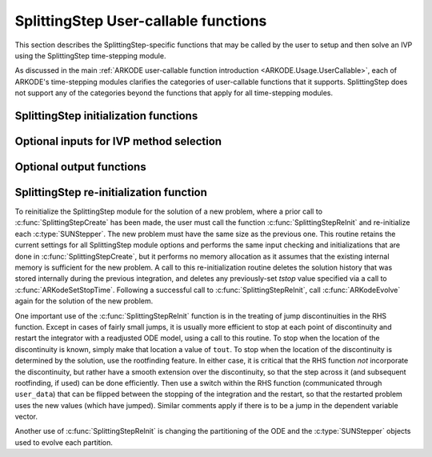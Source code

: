 .. ----------------------------------------------------------------
   Programmer(s): Steven B. Roberts @ LLNL
   ----------------------------------------------------------------
   SUNDIALS Copyright Start
   Copyright (c) 2025, Lawrence Livermore National Security,
   University of Maryland Baltimore County, and the SUNDIALS contributors.
   Copyright (c) 2013-2025, Lawrence Livermore National Security
   and Southern Methodist University.
   Copyright (c) 2002-2013, Lawrence Livermore National Security.
   All rights reserved.

   See the top-level LICENSE and NOTICE files for details.

   SPDX-License-Identifier: BSD-3-Clause
   SUNDIALS Copyright End
   ----------------------------------------------------------------

.. _ARKODE.Usage.SplittingStep.UserCallable:

SplittingStep User-callable functions
=====================================

This section describes the SplittingStep-specific functions that may be called
by the user to setup and then solve an IVP using the SplittingStep time-stepping
module.

As discussed in the main :ref:`ARKODE user-callable function introduction
<ARKODE.Usage.UserCallable>`, each of ARKODE's time-stepping modules
clarifies the categories of user-callable functions that it supports.
SplittingStep does not support any of the categories beyond the functions that
apply for all time-stepping modules.


.. _ARKODE.Usage.SplittingStep.Initialization:

SplittingStep initialization functions
--------------------------------------

.. c:function:: void* SplittingStepCreate(SUNStepper* steppers, int partitions, sunrealtype t0, N_Vector y0, SUNContext sunctx)

   This function allocates and initializes memory for a problem to be solved
   using the SplittingStep time-stepping module in ARKODE.

   :param steppers: an array of :c:type:`SUNStepper` objects with one for each
      partition of the IVP. At minimum, they must implement the
      :c:func:`SUNStepper_Evolve`, :c:func:`SUNStepper_Reset`,
      :c:func:`SUNStepper_SetStopTime`, and
      :c:func:`SUNStepper_SetStepDirection` operations.
   :param partitions: the number of partitions, :math:`P > 1`, in the IVP.
   :param t0: the initial value of :math:`t`.
   :param y0: the initial condition vector :math:`y(t_0)`.
   :param sunctx: the :c:type:`SUNContext` object (see
      :numref:`SUNDIALS.SUNContext`)

   :return: If successful, a pointer to initialized problem memory of type
      ``void*``, to be passed to all user-facing SplittingStep routines listed
      below. If unsuccessful, a ``NULL`` pointer will be returned, and an error
      message will be printed to ``stderr``.

   **Example usage:**

      .. code-block:: C

         /* ARKODE objects for integrating individual partitions */
         void *partition_mem[] = {NULL, NULL};

         /* SUNSteppers to wrap the ARKODE objects */
         SUNStepper steppers[] = {NULL, NULL};

         /* create ARKODE objects, setting right-hand side functions and the
            initial condition */
         partition_mem[0] = ERKStepCreate(f1, t0, y0, sunctx);
         partition_mem[1] = ARKStepCreate(fe2, fi2, t0, y0, sunctx);

         /* setup ARKODE objects */
         . . .

         /* create SUNStepper wrappers for the ARKODE memory blocks */
         flag = ARKodeCreateSUNStepper(partition_mem[0], &stepper[0]);
         flag = ARKodeCreateSUNStepper(partition_mem[1], &stepper[1]);

         /* create a SplittingStep object with two partitions */
         arkode_mem = SplittingStepCreate(steppers, 2, t0, y0, sunctx);

   **Example codes:**
      * ``examples/arkode/C_serial/ark_advection_diffusion_reaction_splitting.c``
      * ``examples/arkode/C_serial/ark_analytic_partitioned.c``

   .. versionadded:: 6.2.0


Optional inputs for IVP method selection
----------------------------------------

.. c:function:: int SplittingStepSetCoefficients(void* arkode_mem, SplittingStepCoefficients coefficients)

   Specifies a set of coefficients for the operator splitting method.

   :param arkode_mem: pointer to the SplittingStep memory block.
   :param coefficients: the splitting coefficients for the method.

   :retval ARK_SUCCESS: if successful
   :retval ARK_MEM_NULL: if the SplittingStep memory is ``NULL``
   :retval ARK_ILL_INPUT: if an argument has an illegal value

   .. note::

      For a description of the :c:type:`SplittingStepCoefficients` type and
      related functions for creating splitting coefficients see
      :numref:`ARKODE.Usage.SplittingStep.SplittingStepCoefficients`.

      This routine will be called by :c:func:`ARKodeSetOptions`
      when using the key "arkid.splitting_coefficients_name", where ``coefficients``
      is itself constructed by passing the command-line option to
      :c:func:`SplittingStepCoefficients_LoadCoefficientsByName`.

   .. warning::

      This should not be used with :c:func:`ARKodeSetOrder`.

   .. versionadded:: 6.2.0


.. _ARKODE.Usage.SplittingStep.OptionalOutputs:


Optional output functions
------------------------------

.. c:function:: int SplittingStepGetNumEvolves(void* arkode_mem, int partition, long int *evolves)

   Returns the number of times the :c:type:`SUNStepper` for the given partition
   index has been evolved (so far).

   :param arkode_mem: pointer to the SplittingStep memory block.
   :param partition: index of the partition between 0 and :math:`P - 1` or a
      negative number to indicate the total number across all
      partitions.
   :param evolves: number of :c:type:`SUNStepper` evolves.

   :retval ARK_SUCCESS: if successful
   :retval ARK_MEM_NULL: if the SplittingStep memory was ``NULL``
   :retval ARK_ILL_INPUT: if *partition* was out of bounds

   .. versionadded:: 6.2.0


SplittingStep re-initialization function
----------------------------------------

To reinitialize the SplittingStep module for the solution of a new problem,
where a prior call to :c:func:`SplittingStepCreate` has been made, the user must
call the function :c:func:`SplittingStepReInit` and re-initialize each
:c:type:`SUNStepper`.  The new problem must have the same size as the previous
one.  This routine retains the current settings for all SplittingStep module
options and performs the same input checking and initializations that are done
in :c:func:`SplittingStepCreate`, but it performs no memory allocation as it
assumes that the existing internal memory is sufficient for the new problem.  A
call to this re-initialization routine deletes the solution history that was
stored internally during the previous integration, and deletes any
previously-set *tstop* value specified via a call to
:c:func:`ARKodeSetStopTime`.  Following a successful call to
:c:func:`SplittingStepReInit`, call :c:func:`ARKodeEvolve` again for
the solution of the new problem.

One important use of the :c:func:`SplittingStepReInit` function is in the
treating of jump discontinuities in the RHS function.  Except in cases of fairly
small jumps, it is usually more efficient to stop at each point of discontinuity
and restart the integrator with a readjusted ODE model, using a call to this
routine.  To stop when the location of the discontinuity is known, simply make
that location a value of ``tout``.  To stop when the location of the
discontinuity is determined by the solution, use the rootfinding feature.  In
either case, it is critical that the RHS function *not* incorporate the
discontinuity, but rather have a smooth extension over the discontinuity, so
that the step across it (and subsequent rootfinding, if used) can be done
efficiently.  Then use a switch within the RHS function (communicated through
``user_data``) that can be flipped between the stopping of the integration and
the restart, so that the restarted problem uses the new values (which have
jumped).  Similar comments apply if there is to be a jump in the dependent
variable vector.

Another use of :c:func:`SplittingStepReInit` is changing the partitioning of
the ODE and the :c:type:`SUNStepper` objects used to evolve each partition.


.. c:function:: int SplittingStepReInit(void* arkode_mem, SUNStepper* steppers, int partitions, sunrealtype t0, N_Vector y0)

   Provides required problem specifications and re-initializes the SplittingStep
   time-stepper module.

   :param arkode_mem: pointer to the SplittingStep memory block.
   :param steppers: an array of :c:type:`SUNStepper` objects with one for each
      partition of the IVP. At minimum, they must implement the
      :c:func:`SUNStepper_Evolve`, :c:func:`SUNStepper_Reset`,
      :c:func:`SUNStepper_SetStopTime`, and
      :c:func:`SUNStepper_SetStepDirection` operations.
   :param partitions: the number of partitions, :math:`P > 1`, in the IVP.
   :param t0: the initial value of :math:`t`.
   :param y0: the initial condition vector :math:`y(t_0)`.

   :retval ARK_SUCCESS: if successful
   :retval ARK_MEM_NULL: if the SplittingStep memory was ``NULL``
   :retval ARK_MEM_FAIL: if a memory allocation failed
   :retval ARK_ILL_INPUT: if an argument has an illegal value

   .. warning::

      This function does not perform any re-initialization of the
      :c:type:`SUNStepper` objects. It is up to the user to do this, if
      necessary.

   .. warning::

      If the number of partitions changes and coefficients were previously
      specified with :c:func:`SplittingStepSetCoefficients`, the coefficients
      will be reset since they are no longer compatible. Otherwise, all
      previously set options are retained but may be updated by calling the
      appropriate "Set" functions.

   .. versionadded:: 6.2.0
